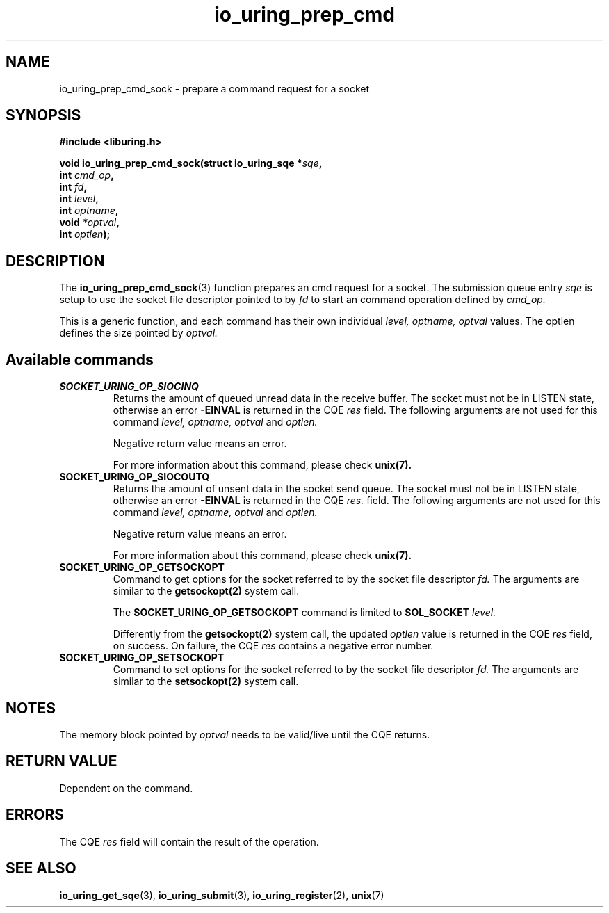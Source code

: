 .\" Copyright (C) 2023 Breno Leitao <leitao@debian.org>
.\"
.\" SPDX-License-Identifier: LGPL-2.0-or-later
.\"
.TH io_uring_prep_cmd 3 "July 27, 2023" "liburing-2.5" "liburing Manual"
.SH NAME
io_uring_prep_cmd_sock \- prepare a command request for a socket
.SH SYNOPSIS
.nf
.B #include <liburing.h>
.PP
.BI "void io_uring_prep_cmd_sock(struct io_uring_sqe *" sqe ","
.BI "                            int " cmd_op ","
.BI "                            int " fd ","
.BI "                            int " level ","
.BI "                            int " optname ","
.BI "                            void " *optval ","
.BI "                            int " optlen ");"
.fi
.SH DESCRIPTION
.PP
The
.BR io_uring_prep_cmd_sock (3)
function prepares an cmd request for a socket. The submission queue entry
.I sqe
is setup to use the socket file descriptor pointed to by
.I fd
to start an command operation defined by
.I cmd_op.

This is a generic function, and each command has their own individual
.I level, optname, optval
values.  The optlen defines the size pointed by
.I optval.

.SH Available commands

.TP
.B SOCKET_URING_OP_SIOCINQ
Returns the amount of queued unread data in the receive buffer.
The socket must not be in LISTEN state, otherwise an error
.B -EINVAL
is returned in the CQE
.I res
field.
The following arguments are not used for this command
.I level, optname, optval
and
.I optlen.

Negative return value means an error.

For more information about this command, please check
.BR unix(7).


.TP
.B SOCKET_URING_OP_SIOCOUTQ
Returns the amount of unsent data in the socket send queue.
The socket must not be in LISTEN state, otherwise an error
.B -EINVAL
is returned in the CQE
.I res.
field.
The following arguments are not used for this command
.I level, optname, optval
and
.I optlen.

Negative return value means an error.

For more information about this command, please check
.BR unix(7).

.TP
.B SOCKET_URING_OP_GETSOCKOPT
Command to get options for the socket referred to by the socket file descriptor
.I fd.
The arguments are similar to the
.BR getsockopt(2)
system call.

The
.BR SOCKET_URING_OP_GETSOCKOPT
command is limited to
.BR SOL_SOCKET
.I level.

Differently from the
.BR getsockopt(2)
system call, the updated
.I optlen
value is returned in the CQE
.I res
field, on success. On failure, the CQE
.I res
contains a negative error number.

.TP
.B SOCKET_URING_OP_SETSOCKOPT
Command to set options for the socket referred to by the socket file descriptor
.I fd.
The arguments are similar to the
.BR setsockopt(2)
system call.

.SH NOTES
The memory block pointed by
.I optval
needs to be valid/live until the CQE returns.

.SH RETURN VALUE
Dependent on the command.

.SH ERRORS
The CQE
.I res
field will contain the result of the operation.
.SH SEE ALSO
.BR io_uring_get_sqe (3),
.BR io_uring_submit (3),
.BR io_uring_register (2),
.BR unix (7)

